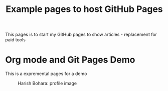  #+TITLE: Example pages to host GitHub Pages
 #+EXPORT_FILE_NAME: ./index.html
 #+SETUPFILE: https://devlibx.github.io/emacs/org/theams/theme-readtheorg/theme-readtheorg.setup
 #+OPTIONS: num:nil
 
This pages is to start my GitHub pages to show articles - replacement for paid tools

* Org mode and Git Pages Demo
This is a expremental pages for a demo

 #+CAPTION: Harish Bohara: profile image
 #+ATTR_HTML: :width 300px
[[./images/harish.png]]
